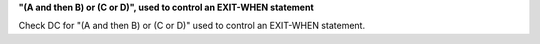 **"(A and then B) or (C or D)", used to control an EXIT-WHEN statement**

Check DC for "(A and then B) or (C or D)" used to control an EXIT-WHEN statement.
